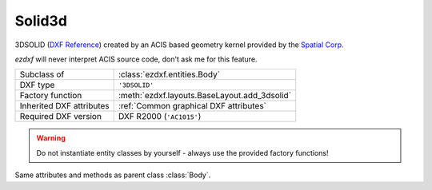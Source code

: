 Solid3d
=======

.. module:: ezdxf.entities

3DSOLID (`DXF Reference`_) created by an ACIS based geometry kernel provided by the `Spatial Corp.`_

`ezdxf` will never interpret ACIS source code, don't ask me for this feature.

======================== ==========================================
Subclass of              :class:`ezdxf.entities.Body`
DXF type                 ``'3DSOLID'``
Factory function         :meth:`ezdxf.layouts.BaseLayout.add_3dsolid`
Inherited DXF attributes :ref:`Common graphical DXF attributes`
Required DXF version     DXF R2000 (``'AC1015'``)
======================== ==========================================

.. warning::

    Do not instantiate entity classes by yourself - always use the provided factory functions!

.. class:: Solid3d

    Same attributes and methods as parent class :class:`Body`.

    .. attribute:: dxf.history_handle

        Handle to history object.


.. _Spatial Corp.: http://www.spatial.com/products/3d-acis-modeling

.. _DXF Reference: http://help.autodesk.com/view/OARX/2018/ENU/?guid=GUID-19AB1C40-0BE0-4F32-BCAB-04B37044A0D3